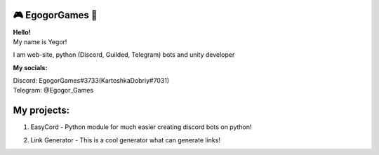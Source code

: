 🎮 EgogorGames 🧊
====================

.. image:: https://i.imgur.com/oTHVouX.png
   :target: https://github.com/EgogorGames
   :alt: My account

.. image:: https://img.shields.io/github/followers/EgogorGames
   :target: https://github.com/EgogorGames
   :alt: My account
.. image:: https://img.shields.io/github/stars/EgogorGames
   :target: https://github.com/EgogorGames
   :alt: My account
.. image:: https://img.shields.io/github/sponsors/EgogorGames
   :target: https://github.com/EgogorGames
   :alt: My account

| **Hello!**
| My name is Yegor! 
I am web-site, python (Discord, Guilded, Telegram) bots and unity developer

**My socials:**

| Discord: EgogorGames#3733(KartoshkaDobriy#7031)
| Telegram: @Egogor_Games

My projects:
====================

1. EasyCord - Python module for much easier creating discord bots on python!

.. image:: https://img.shields.io/pypi/dd/esycord.svg
   :target: https://pypi.python.org/pypi/esycord
   :alt: PyPI downloads
.. image:: https://shields.io/pypi/v/esycord.svg
   :target: https://pypi.python.org/pypi/esycord
   :alt: PyPI version info
.. image:: https://img.shields.io/pypi/pyversions/esycord.svg
   :target: https://pypi.python.org/pypi/esycord
   :alt: PyPI supported Python versions
2. Link Generator - This is a cool generator what can generate links!

.. image:: https://img.shields.io/pypi/pyversions/esycord.svg
   :target: https://pypi.python.org/pypi/esycord
   :alt: PyPI supported Python versions
